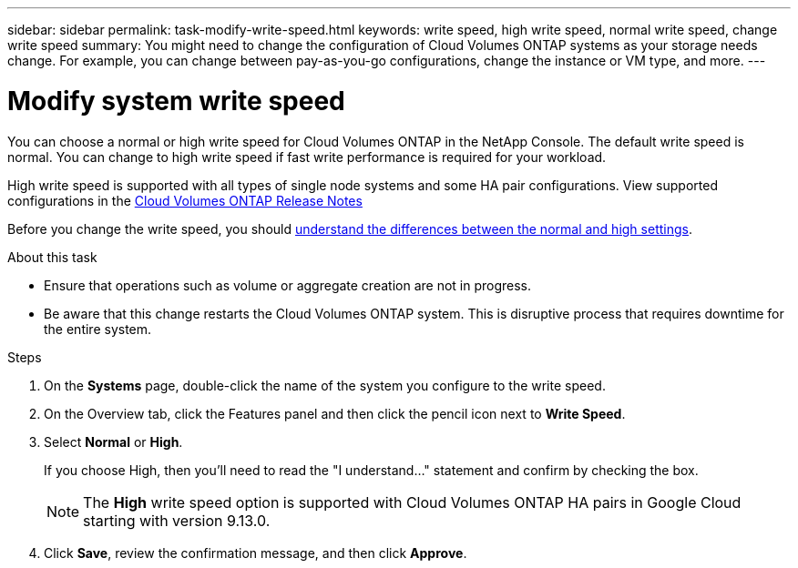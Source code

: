 ---
sidebar: sidebar
permalink: task-modify-write-speed.html
keywords: write speed, high write speed, normal write speed, change write speed
summary: You might need to change the configuration of Cloud Volumes ONTAP systems as your storage needs change. For example, you can change between pay-as-you-go configurations, change the instance or VM type, and more.
---

= Modify system write speed
:hardbreaks:
:nofooter:
:icons: font
:linkattrs:
:imagesdir: ./media/

[.lead]
You can choose a normal or high write speed for Cloud Volumes ONTAP in the NetApp Console. The default write speed is normal. You can change to high write speed if fast write performance is required for your workload.

High write speed is supported with all types of single node systems and some HA pair configurations. View supported configurations in the https://docs.netapp.com/us-en/cloud-volumes-ontap-relnotes/[Cloud Volumes ONTAP Release Notes^]

Before you change the write speed, you should link:concept-write-speed.html[understand the differences between the normal and high settings].

.About this task

* Ensure that operations such as volume or aggregate creation are not in progress.

* Be aware that this change restarts the Cloud Volumes ONTAP system. This is disruptive process that requires downtime for the entire system.

.Steps

. On the *Systems* page, double-click the name of the system you configure to the write speed.

. On the Overview tab, click the Features panel and then click the pencil icon next to *Write Speed*.
. Select *Normal* or *High*.
+
If you choose High, then you'll need to read the "I understand..." statement and confirm by checking the box.
+
NOTE: The *High* write speed option is supported with Cloud Volumes ONTAP HA pairs in Google Cloud starting with version 9.13.0.  

. Click *Save*, review the confirmation message, and then click *Approve*.
